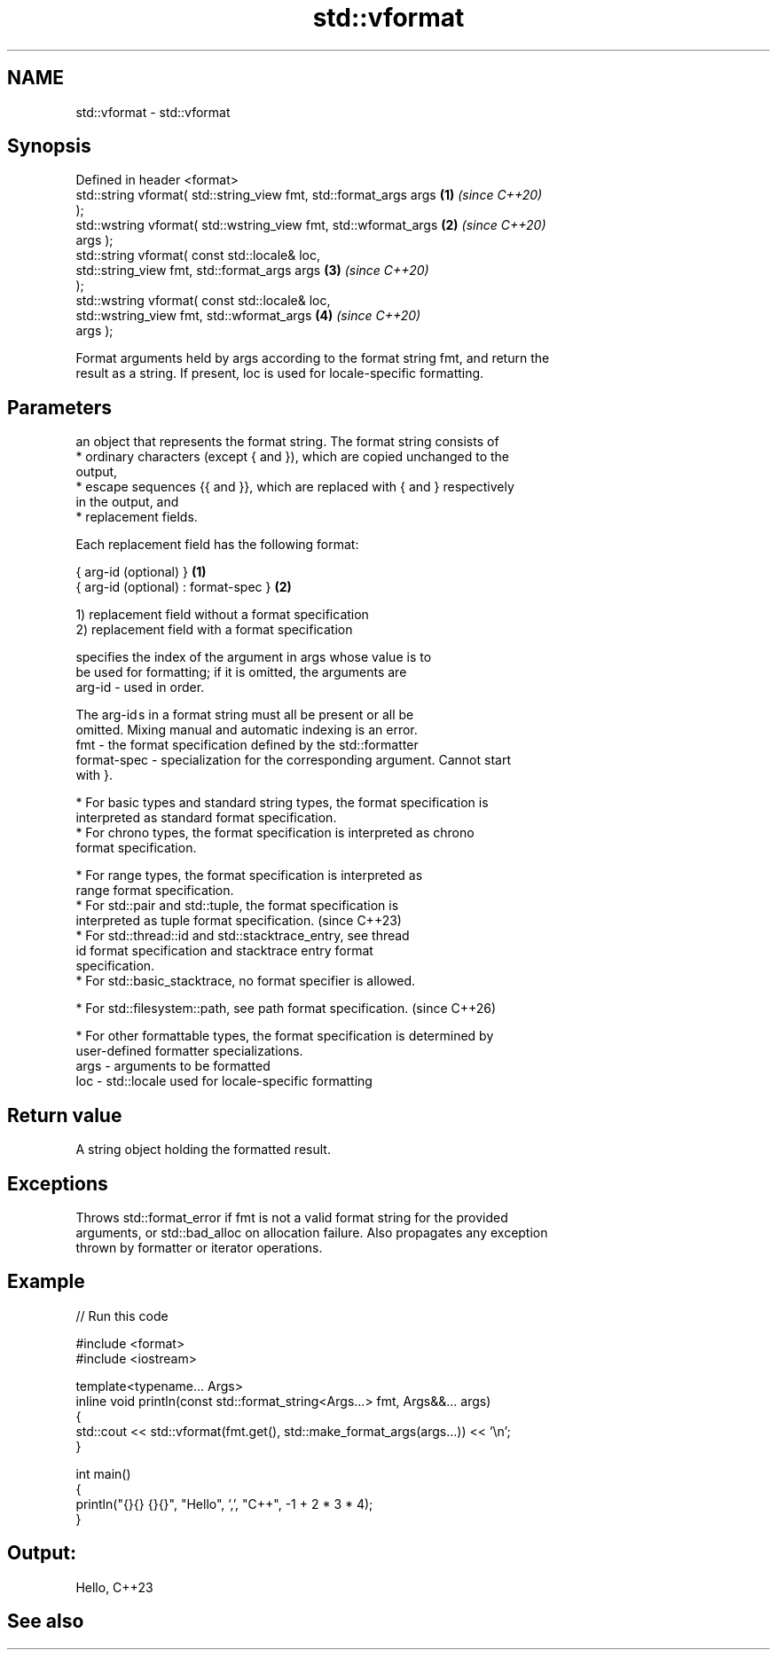 .TH std::vformat 3 "2024.06.10" "http://cppreference.com" "C++ Standard Libary"
.SH NAME
std::vformat \- std::vformat

.SH Synopsis
   Defined in header <format>
   std::string vformat( std::string_view fmt, std::format_args args   \fB(1)\fP \fI(since C++20)\fP
   );
   std::wstring vformat( std::wstring_view fmt, std::wformat_args     \fB(2)\fP \fI(since C++20)\fP
   args );
   std::string vformat( const std::locale& loc,
                        std::string_view fmt, std::format_args args   \fB(3)\fP \fI(since C++20)\fP
   );
   std::wstring vformat( const std::locale& loc,
                         std::wstring_view fmt, std::wformat_args     \fB(4)\fP \fI(since C++20)\fP
   args );

   Format arguments held by args according to the format string fmt, and return the
   result as a string. If present, loc is used for locale-specific formatting.

.SH Parameters

          an object that represents the format string. The format string consists of
            * ordinary characters (except { and }), which are copied unchanged to the
              output,
            * escape sequences {{ and }}, which are replaced with { and } respectively
              in the output, and
            * replacement fields.

          Each replacement field has the following format:

          { arg-id (optional) }               \fB(1)\fP
          { arg-id (optional) : format-spec } \fB(2)\fP

          1) replacement field without a format specification
          2) replacement field with a format specification

                        specifies the index of the argument in args whose value is to
                        be used for formatting; if it is omitted, the arguments are
          arg-id      - used in order.

                        The arg-id s in a format string must all be present or all be
                        omitted. Mixing manual and automatic indexing is an error.
   fmt  -               the format specification defined by the std::formatter
          format-spec - specialization for the corresponding argument. Cannot start
                        with }.

            * For basic types and standard string types, the format specification is
              interpreted as standard format specification.
            * For chrono types, the format specification is interpreted as chrono
              format specification.

            * For range types, the format specification is interpreted as
              range format specification.
            * For std::pair and std::tuple, the format specification is
              interpreted as tuple format specification.                  (since C++23)
            * For std::thread::id and std::stacktrace_entry, see thread
              id format specification and stacktrace entry format
              specification.
            * For std::basic_stacktrace, no format specifier is allowed.

            * For std::filesystem::path, see path format specification.   (since C++26)

            * For other formattable types, the format specification is determined by
              user-defined formatter specializations.
   args - arguments to be formatted
   loc  - std::locale used for locale-specific formatting

.SH Return value

   A string object holding the formatted result.

.SH Exceptions

   Throws std::format_error if fmt is not a valid format string for the provided
   arguments, or std::bad_alloc on allocation failure. Also propagates any exception
   thrown by formatter or iterator operations.

.SH Example


// Run this code

 #include <format>
 #include <iostream>

 template<typename... Args>
 inline void println(const std::format_string<Args...> fmt, Args&&... args)
 {
     std::cout << std::vformat(fmt.get(), std::make_format_args(args...)) << '\\n';
 }

 int main()
 {
     println("{}{} {}{}", "Hello", ',', "C++", -1 + 2 * 3 * 4);
 }

.SH Output:

 Hello, C++23

.SH See also
